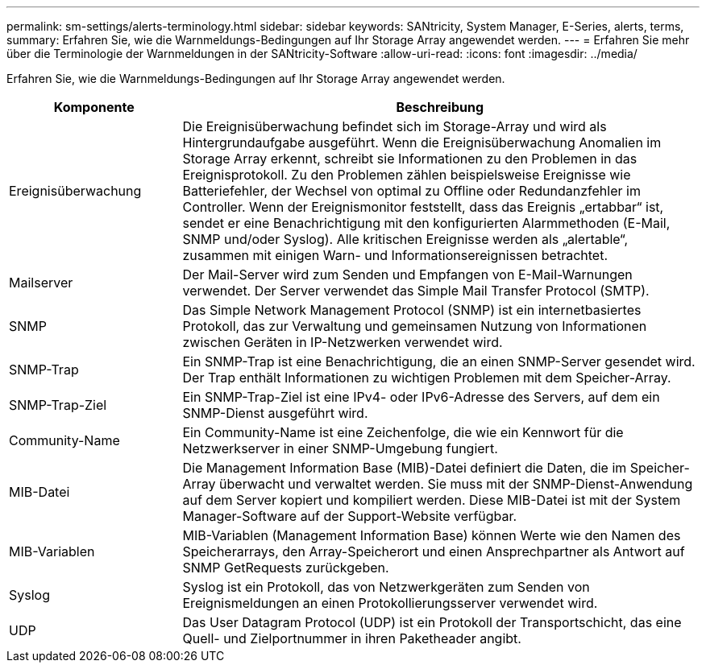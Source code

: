 ---
permalink: sm-settings/alerts-terminology.html 
sidebar: sidebar 
keywords: SANtricity, System Manager, E-Series, alerts, terms, 
summary: Erfahren Sie, wie die Warnmeldungs-Bedingungen auf Ihr Storage Array angewendet werden. 
---
= Erfahren Sie mehr über die Terminologie der Warnmeldungen in der SANtricity-Software
:allow-uri-read: 
:icons: font
:imagesdir: ../media/


[role="lead"]
Erfahren Sie, wie die Warnmeldungs-Bedingungen auf Ihr Storage Array angewendet werden.

[cols="25h,~"]
|===
| Komponente | Beschreibung 


 a| 
Ereignisüberwachung
 a| 
Die Ereignisüberwachung befindet sich im Storage-Array und wird als Hintergrundaufgabe ausgeführt. Wenn die Ereignisüberwachung Anomalien im Storage Array erkennt, schreibt sie Informationen zu den Problemen in das Ereignisprotokoll. Zu den Problemen zählen beispielsweise Ereignisse wie Batteriefehler, der Wechsel von optimal zu Offline oder Redundanzfehler im Controller. Wenn der Ereignismonitor feststellt, dass das Ereignis „ertabbar“ ist, sendet er eine Benachrichtigung mit den konfigurierten Alarmmethoden (E-Mail, SNMP und/oder Syslog). Alle kritischen Ereignisse werden als „alertable“, zusammen mit einigen Warn- und Informationsereignissen betrachtet.



 a| 
Mailserver
 a| 
Der Mail-Server wird zum Senden und Empfangen von E-Mail-Warnungen verwendet. Der Server verwendet das Simple Mail Transfer Protocol (SMTP).



 a| 
SNMP
 a| 
Das Simple Network Management Protocol (SNMP) ist ein internetbasiertes Protokoll, das zur Verwaltung und gemeinsamen Nutzung von Informationen zwischen Geräten in IP-Netzwerken verwendet wird.



 a| 
SNMP-Trap
 a| 
Ein SNMP-Trap ist eine Benachrichtigung, die an einen SNMP-Server gesendet wird. Der Trap enthält Informationen zu wichtigen Problemen mit dem Speicher-Array.



 a| 
SNMP-Trap-Ziel
 a| 
Ein SNMP-Trap-Ziel ist eine IPv4- oder IPv6-Adresse des Servers, auf dem ein SNMP-Dienst ausgeführt wird.



 a| 
Community-Name
 a| 
Ein Community-Name ist eine Zeichenfolge, die wie ein Kennwort für die Netzwerkserver in einer SNMP-Umgebung fungiert.



 a| 
MIB-Datei
 a| 
Die Management Information Base (MIB)-Datei definiert die Daten, die im Speicher-Array überwacht und verwaltet werden. Sie muss mit der SNMP-Dienst-Anwendung auf dem Server kopiert und kompiliert werden. Diese MIB-Datei ist mit der System Manager-Software auf der Support-Website verfügbar.



 a| 
MIB-Variablen
 a| 
MIB-Variablen (Management Information Base) können Werte wie den Namen des Speicherarrays, den Array-Speicherort und einen Ansprechpartner als Antwort auf SNMP GetRequests zurückgeben.



 a| 
Syslog
 a| 
Syslog ist ein Protokoll, das von Netzwerkgeräten zum Senden von Ereignismeldungen an einen Protokollierungsserver verwendet wird.



 a| 
UDP
 a| 
Das User Datagram Protocol (UDP) ist ein Protokoll der Transportschicht, das eine Quell- und Zielportnummer in ihren Paketheader angibt.

|===